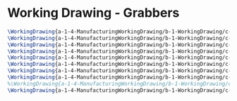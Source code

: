 * Working Drawing - Grabbers
#+BEGIN_SRC tex :tangle yes :tangle Grabber.tex
\WorkingDrawing{a-1-4-ManufacturingWorkingDrawing/b-1-WorkingDrawing/c-Grabber/BALLROD.JPG}{\justin Ball Rod}
\WorkingDrawing{a-1-4-ManufacturingWorkingDrawing/b-1-WorkingDrawing/c-Grabber/BALLSOCKET.JPG}{\justin Ball Socket}
\WorkingDrawing{a-1-4-ManufacturingWorkingDrawing/b-1-WorkingDrawing/c-Grabber/GRABBEREXPLODED.JPG}{\justin Grabber Exploded}
\WorkingDrawing{a-1-4-ManufacturingWorkingDrawing/b-1-WorkingDrawing/c-Grabber/GRABBERPIN.JPG}{\justin Grabber Pin}
\WorkingDrawing{a-1-4-ManufacturingWorkingDrawing/b-1-WorkingDrawing/c-Grabber/LGIHTSEXPLODEDWPARTLIST.JPG}{\justin Lights Exploded Part List}
\WorkingDrawing{a-1-4-ManufacturingWorkingDrawing/b-1-WorkingDrawing/c-Grabber/LIGHT.JPG}{\justin Light}
\WorkingDrawing{a-1-4-ManufacturingWorkingDrawing/b-1-WorkingDrawing/c-Grabber/LIGHTBASE.JPG}{\justin Light Base}
\WorkingDrawing{a-1-4-ManufacturingWorkingDrawing/b-1-WorkingDrawing/c-Grabber/LOWERARM.JPG}{\justin Lower Arm}
%\WorkingDrawing{a-1-4-ManufacturingWorkingDrawing/b-1-WorkingDrawing/c-Grabber/UPPERARM.JPG}{\justin Upper Arm}
\WorkingDrawing{a-1-4-ManufacturingWorkingDrawing/b-1-WorkingDrawing/c-Grabber/UPPERPINCERWORKINGDRAWING.JPG}{\justin Upper Pincer}
#+END_SRC
